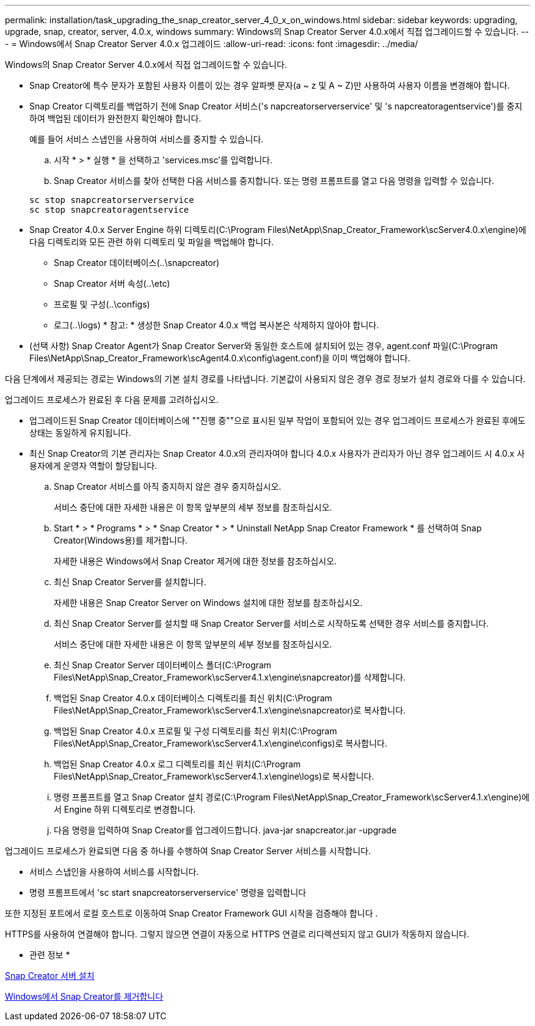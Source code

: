 ---
permalink: installation/task_upgrading_the_snap_creator_server_4_0_x_on_windows.html 
sidebar: sidebar 
keywords: upgrading, upgrade, snap, creator, server, 4.0.x, windows 
summary: Windows의 Snap Creator Server 4.0.x에서 직접 업그레이드할 수 있습니다. 
---
= Windows에서 Snap Creator Server 4.0.x 업그레이드
:allow-uri-read: 
:icons: font
:imagesdir: ../media/


[role="lead"]
Windows의 Snap Creator Server 4.0.x에서 직접 업그레이드할 수 있습니다.

* Snap Creator에 특수 문자가 포함된 사용자 이름이 있는 경우 알파벳 문자(a ~ z 및 A ~ Z)만 사용하여 사용자 이름을 변경해야 합니다.
* Snap Creator 디렉토리를 백업하기 전에 Snap Creator 서비스('s napcreatorserverservice' 및 's napcreatoragentservice')를 중지하여 백업된 데이터가 완전한지 확인해야 합니다.
+
예를 들어 서비스 스냅인을 사용하여 서비스를 중지할 수 있습니다.

+
.. 시작 * > * 실행 * 을 선택하고 'services.msc'를 입력합니다.
.. Snap Creator 서비스를 찾아 선택한 다음 서비스를 중지합니다. 또는 명령 프롬프트를 열고 다음 명령을 입력할 수 있습니다.


+
[listing]
----
sc stop snapcreatorserverservice
sc stop snapcreatoragentservice
----
* Snap Creator 4.0.x Server Engine 하위 디렉토리(C:\Program Files\NetApp\Snap_Creator_Framework\scServer4.0.x\engine)에 다음 디렉토리와 모든 관련 하위 디렉토리 및 파일을 백업해야 합니다.
+
** Snap Creator 데이터베이스(..\snapcreator)
** Snap Creator 서버 속성(..\etc)
** 프로필 및 구성(..\configs)
** 로그(..\logs) * 참고: * 생성한 Snap Creator 4.0.x 백업 복사본은 삭제하지 않아야 합니다.


* (선택 사항) Snap Creator Agent가 Snap Creator Server와 동일한 호스트에 설치되어 있는 경우, agent.conf 파일(C:\Program Files\NetApp\Snap_Creator_Framework\scAgent4.0.x\config\agent.conf)을 이미 백업해야 합니다.


다음 단계에서 제공되는 경로는 Windows의 기본 설치 경로를 나타냅니다. 기본값이 사용되지 않은 경우 경로 정보가 설치 경로와 다를 수 있습니다.

업그레이드 프로세스가 완료된 후 다음 문제를 고려하십시오.

* 업그레이드된 Snap Creator 데이터베이스에 ""진행 중""으로 표시된 일부 작업이 포함되어 있는 경우 업그레이드 프로세스가 완료된 후에도 상태는 동일하게 유지됩니다.
* 최신 Snap Creator의 기본 관리자는 Snap Creator 4.0.x의 관리자여야 합니다 4.0.x 사용자가 관리자가 아닌 경우 업그레이드 시 4.0.x 사용자에게 운영자 역할이 할당됩니다.
+
.. Snap Creator 서비스를 아직 중지하지 않은 경우 중지하십시오.
+
서비스 중단에 대한 자세한 내용은 이 항목 앞부분의 세부 정보를 참조하십시오.

.. Start * > * Programs * > * Snap Creator * > * Uninstall NetApp Snap Creator Framework * 를 선택하여 Snap Creator(Windows용)를 제거합니다.
+
자세한 내용은 Windows에서 Snap Creator 제거에 대한 정보를 참조하십시오.

.. 최신 Snap Creator Server를 설치합니다.
+
자세한 내용은 Snap Creator Server on Windows 설치에 대한 정보를 참조하십시오.

.. 최신 Snap Creator Server를 설치할 때 Snap Creator Server를 서비스로 시작하도록 선택한 경우 서비스를 중지합니다.
+
서비스 중단에 대한 자세한 내용은 이 항목 앞부분의 세부 정보를 참조하십시오.

.. 최신 Snap Creator Server 데이터베이스 폴더(C:\Program Files\NetApp\Snap_Creator_Framework\scServer4.1.x\engine\snapcreator)를 삭제합니다.
.. 백업된 Snap Creator 4.0.x 데이터베이스 디렉토리를 최신 위치(C:\Program Files\NetApp\Snap_Creator_Framework\scServer4.1.x\engine\snapcreator)로 복사합니다.
.. 백업된 Snap Creator 4.0.x 프로필 및 구성 디렉토리를 최신 위치(C:\Program Files\NetApp\Snap_Creator_Framework\scServer4.1.x\engine\configs)로 복사합니다.
.. 백업된 Snap Creator 4.0.x 로그 디렉토리를 최신 위치(C:\Program Files\NetApp\Snap_Creator_Framework\scServer4.1.x\engine\logs)로 복사합니다.
.. 명령 프롬프트를 열고 Snap Creator 설치 경로(C:\Program Files\NetApp\Snap_Creator_Framework\scServer4.1.x\engine)에서 Engine 하위 디렉토리로 변경합니다.
.. 다음 명령을 입력하여 Snap Creator를 업그레이드합니다. java-jar snapcreator.jar -upgrade




업그레이드 프로세스가 완료되면 다음 중 하나를 수행하여 Snap Creator Server 서비스를 시작합니다.

* 서비스 스냅인을 사용하여 서비스를 시작합니다.
* 명령 프롬프트에서 'sc start snapcreatorserverservice' 명령을 입력합니다


또한 지정된 포트에서 로컬 호스트로 이동하여 Snap Creator Framework GUI 시작을 검증해야 합니다 .

HTTPS를 사용하여 연결해야 합니다. 그렇지 않으면 연결이 자동으로 HTTPS 연결로 리디렉션되지 않고 GUI가 작동하지 않습니다.

* 관련 정보 *

xref:concept_installing_the_snap_creator_server.adoc[Snap Creator 서버 설치]

xref:task_uninstalling_snap_creator_on_windows.adoc[Windows에서 Snap Creator를 제거합니다]
